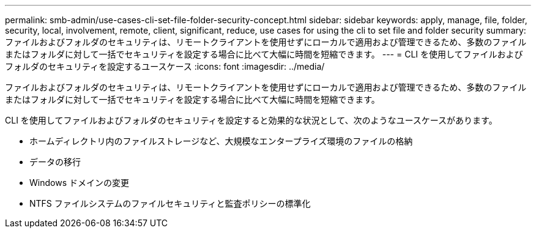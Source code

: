 ---
permalink: smb-admin/use-cases-cli-set-file-folder-security-concept.html 
sidebar: sidebar 
keywords: apply, manage, file, folder, security, local, involvement, remote, client, significant, reduce, use cases for using the cli to set file and folder security 
summary: ファイルおよびフォルダのセキュリティは、リモートクライアントを使用せずにローカルで適用および管理できるため、多数のファイルまたはフォルダに対して一括でセキュリティを設定する場合に比べて大幅に時間を短縮できます。 
---
= CLI を使用してファイルおよびフォルダのセキュリティを設定するユースケース
:icons: font
:imagesdir: ../media/


[role="lead"]
ファイルおよびフォルダのセキュリティは、リモートクライアントを使用せずにローカルで適用および管理できるため、多数のファイルまたはフォルダに対して一括でセキュリティを設定する場合に比べて大幅に時間を短縮できます。

CLI を使用してファイルおよびフォルダのセキュリティを設定すると効果的な状況として、次のようなユースケースがあります。

* ホームディレクトリ内のファイルストレージなど、大規模なエンタープライズ環境のファイルの格納
* データの移行
* Windows ドメインの変更
* NTFS ファイルシステムのファイルセキュリティと監査ポリシーの標準化

